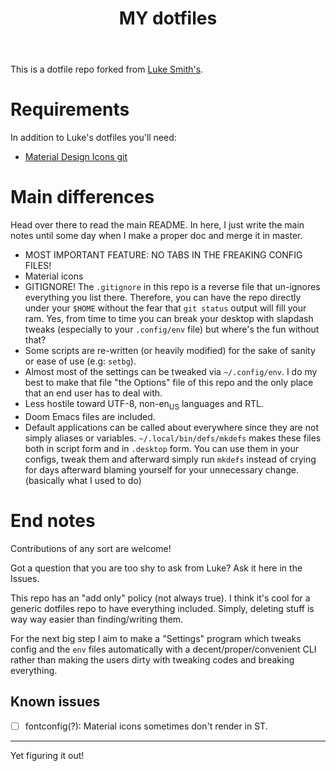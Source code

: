 #+TITLE: MY dotfiles

This is a dotfile repo forked from [[https://github.com/lukesmithxyz/voidrice][Luke Smith's]].

* Requirements
In addition to Luke's dotfiles you'll need:
- [[https://github.com/Templarian/MaterialDesign][Material Design Icons git]]

* Main differences
Head over there to read the main README. In here, I just write the main notes until some day when I make a proper doc and merge it in master.

- MOST IMPORTANT FEATURE: NO TABS IN THE FREAKING CONFIG FILES!
- Material icons
- GITIGNORE! The =.gitignore= in this repo is a reverse file that un-ignores everything you list there. Therefore,
  you can have the repo directly under your =$HOME= without the fear that =git status= output will fill your ram.
  Yes, from time to time you can break your desktop with slapdash tweaks (especially to your =.config/env= file) but where's the fun without that?
- Some scripts are re-written (or heavily modified) for the sake of sanity or ease of use (e.g: =setbg=).
- Almost most of the settings can be tweaked via =~/.config/env=. I do my best to make that file "the Options" file of this repo and the only place that an end user has to deal with.
- Less hostile toward UTF-8, non-en_US languages and RTL.
- Doom Emacs files are included.
- Default applications can be called about everywhere since they are not simply aliases or variables.
  =~/.local/bin/defs/mkdefs= makes these files both in script form and in =.desktop= form.
  You can use them in your configs, tweak them and afterward simply run =mkdefs= instead of crying for days afterward blaming yourself for your unnecessary change. (basically what I used to do)

* End notes
Contributions of any sort are welcome!

Got a question that you are too shy to ask from Luke? Ask it here in the Issues.

This repo has an "add only" policy (not always true). I think it's cool for a generic dotfiles repo to have everything included.
Simply, deleting stuff is way way easier than finding/writing them.

For the next big step I aim to make a "Settings" program which tweaks config and the =env= files
automatically with a decent/proper/convenient CLI rather than making the users dirty with tweaking codes and breaking everything.

** Known issues
- [ ] fontconfig(?): Material icons sometimes don't render in ST.

-----
Yet figuring it out!
